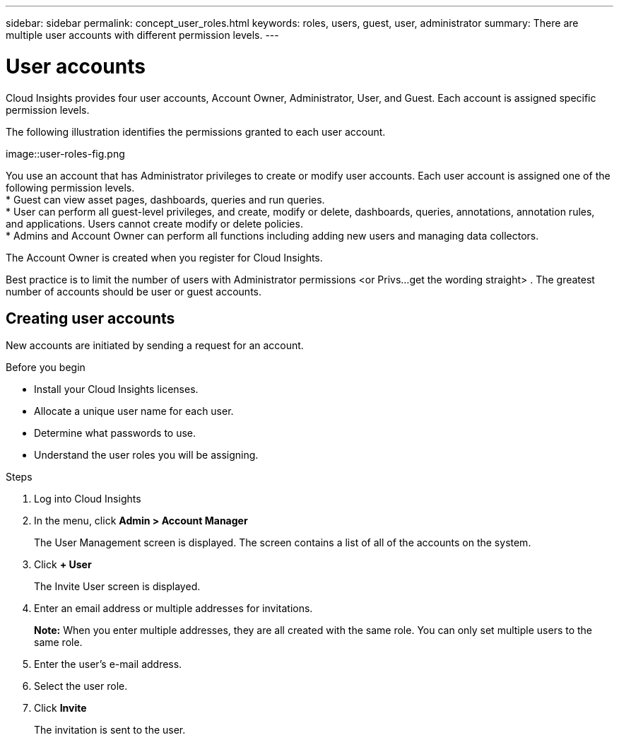---
sidebar: sidebar
permalink: concept_user_roles.html
keywords: roles, users, guest, user, administrator
summary: There are multiple user accounts with different permission levels.
---

= User accounts

[.lead]
Cloud Insights provides four user accounts, Account Owner, Administrator, User, and Guest. Each account is assigned specific permission levels.

:toc: macro
:hardbreaks:
:toclevels: 1
:nofooter:
:icons: font
:linkattrs:
:imagesdir: ./media/

The following illustration identifies the permissions granted to each user account.

image::user-roles-fig.png

You use an account that has Administrator privileges to create or modify user accounts. Each user account is assigned one of the following permission levels.
* Guest can view asset pages, dashboards, queries and run queries.
* User can perform all guest-level privileges, and create, modify or delete, dashboards, queries, annotations, annotation rules, and applications.  Users cannot create modify or delete policies.
* Admins and Account Owner can perform all functions including adding new users and managing data collectors.

The Account Owner is created when you register for Cloud Insights.

Best practice is to limit the number of users with Administrator permissions <or Privs...get the wording straight> . The greatest number of accounts should be user or guest accounts.

== Creating user accounts
New accounts are initiated by sending a request for an account.

.Before you begin
* Install your Cloud Insights licenses.
* Allocate a unique user name for each user.
* Determine what passwords to use.
* Understand the user roles you will be assigning.

.Steps
. Log into Cloud Insights
. In the menu, click *Admin > Account Manager*
+
The User Management screen is displayed. The screen contains a list of all of the accounts on the system.
. Click *+ User*
+
The Invite User screen is displayed.
. Enter an email address or multiple addresses for invitations.
+
*Note:* When you enter multiple addresses, they are all created with the same role. You can only set multiple users to the same role.
. Enter the user's e-mail address.
. Select the user role.
. Click *Invite*
+
The invitation is sent to the user. 

